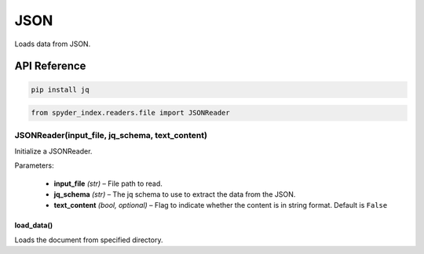 ============================================
JSON
============================================

Loads data from JSON.

API Reference
---------------------

.. code-block:: bash

    pip install jq

.. code-block:: python

    from spyder_index.readers.file import JSONReader

JSONReader(input_file, jq_schema, text_content)
________________________________________________

Initialize a JSONReader.

| Parameters:

    - **input_file** *(str)* – File path to read.
    - **jq_schema** *(str)* – The jq schema to use to extract the data from the JSON.
    - **text_content** *(bool, optional)* – Flag to indicate whether the content is in string format. Default is ``False``

load_data()
^^^^^^^^^^^^^^^^^^^^^^^^^^^^^^^^^^^^^^^^^^^^^^^^^

Loads the document from specified directory.
